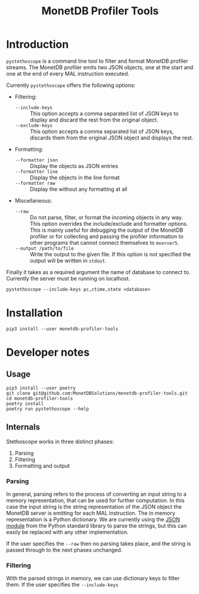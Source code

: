 #+TITLE: MonetDB Profiler Tools

* Introduction

~pystethoscope~ is a command line tool to filter and format MonetDB profiler
streams. The MonetDB profiler emits two JSON objects, one at the start and one
at the end of every MAL instruction executed.

Currently ~pystethoscope~ offers the following options:

+ Filtering:
  - ~--include-keys~ :: This option accepts a comma separated list of JSON keys to
       display and discard the rest from the original object.
  - ~--exclude-keys~ :: This option accepts a comma separated list of JSON keys,
       discards them from the original JSON object and displays the rest.
+ Formatting:
  - ~--formatter json~ :: Display the objects as JSON entries
  - ~--formatter line~ :: Display the objects in the line format
  - ~--formatter raw~ ::  Display the without any formatting at all
+ Miscellaneous:
  - ~--raw~ :: Do not parse, filter, or format the incoming objects in any
    way. This option overrides the include/exclude and formatter options. This
    is mainly useful for debugging the output of the MonetDB profiler or for
    collecting and passing the profiler information to other programs that cannot
    connect themselves to ~mserver5~.
  - ~--output /path/to/file~ :: Write the output to the given file. If this option
       is not specified the output will be written in ~stdout~.

Finally it takes as a required argument the name of database to connect
to. Currently the server must be running on localhost.

#+begin_src shell
  pystethoscope --include-keys pc,ctime,state <database>
#+end_src

* Installation
#+begin_src shell
  pip3 install --user monetdb-profiler-tools
#+end_src


* Developer notes
** Usage
#+begin_src shell
  pip3 install --user poetry
  git clone git@github.com:MonetDBSolutions/monetdb-profiler-tools.git
  cd monetdb-profiler-tools
  poetry install
  poetry run pystethoscope --help
#+end_src

** Internals
Stethoscope works in three distinct phases:
1. Parsing
2. Filtering
3. Formatting and output

*** Parsing
In general, parsing refers to the process of converting an input string to a
memory representation, that can be used for further computation. In this case
the input string is the string representation of the JSON object the MonetDB
server is emitting for each MAL instruction. The in memory representation is a
Python dictionary. We are currently using the [[https://docs.python.org/3/library/json.html][JSON module]] from the Python
standard library to parse the strings, but this can easily be replaced with any
other implementation.

If the user specifies the ~--raw~ then no parsing takes place, and the string is
passed through to the next phases unchanged.

*** Filtering
With the parsed strings in memory, we can use dictionary keys to filter them. If
the user specifies the ~--include-keys~
